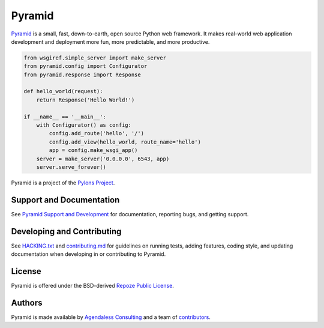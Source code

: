 Pyramid
=======

.. image:: https://github.com/Pylons/Pyramid/workflows/Build%20and%20test/badge.svg?branch=2.0-branch
        :target: https://github.com/Pylons/Pyramid/actions?query=workflow%3A%22Build+and+test%22
        :alt: 2.0-branch Travis CI Status

.. image:: https://readthedocs.org/projects/pyramid/badge/?version=2.0-branch
        :target: https://docs.pylonsproject.org/projects/pyramid/en/2.0-branch
        :alt: 2.0-branch Documentation Status

.. image:: https://img.shields.io/badge/IRC-Libera.Chat-blue.svg
        :target: https://web.libera.chat/#pyramid
        :alt: IRC Libera.Chat

`Pyramid <https://trypyramid.com/>`_ is a small, fast, down-to-earth, open
source Python web framework. It makes real-world web application development
and deployment more fun, more predictable, and more productive.

.. code-block:: python

    from wsgiref.simple_server import make_server
    from pyramid.config import Configurator
    from pyramid.response import Response

    def hello_world(request):
        return Response('Hello World!')

    if __name__ == '__main__':
        with Configurator() as config:
            config.add_route('hello', '/')
            config.add_view(hello_world, route_name='hello')
            app = config.make_wsgi_app()
        server = make_server('0.0.0.0', 6543, app)
        server.serve_forever()

Pyramid is a project of the `Pylons Project <https://pylonsproject.org>`_.

Support and Documentation
-------------------------

See `Pyramid Support and Development
<https://docs.pylonsproject.org/projects/pyramid/en/latest/#support-and-development>`_
for documentation, reporting bugs, and getting support.

Developing and Contributing
---------------------------

See `HACKING.txt <https://github.com/Pylons/pyramid/blob/master/HACKING.txt>`_ and
`contributing.md <https://github.com/Pylons/pyramid/blob/master/contributing.md>`_
for guidelines on running tests, adding features, coding style, and updating
documentation when developing in or contributing to Pyramid.

License
-------

Pyramid is offered under the BSD-derived `Repoze Public License
<http://repoze.org/license.html>`_.

Authors
-------

Pyramid is made available by `Agendaless Consulting <https://agendaless.com>`_
and a team of `contributors
<https://github.com/Pylons/pyramid/graphs/contributors>`_.
